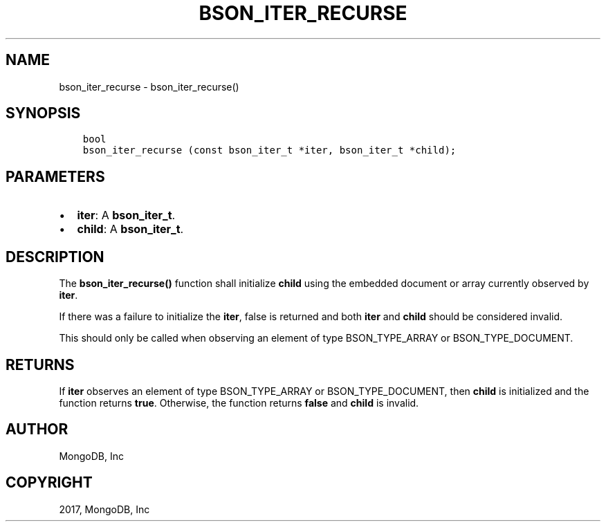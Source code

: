 .\" Man page generated from reStructuredText.
.
.TH "BSON_ITER_RECURSE" "3" "Oct 11, 2017" "1.8.1" "Libbson"
.SH NAME
bson_iter_recurse \- bson_iter_recurse()
.
.nr rst2man-indent-level 0
.
.de1 rstReportMargin
\\$1 \\n[an-margin]
level \\n[rst2man-indent-level]
level margin: \\n[rst2man-indent\\n[rst2man-indent-level]]
-
\\n[rst2man-indent0]
\\n[rst2man-indent1]
\\n[rst2man-indent2]
..
.de1 INDENT
.\" .rstReportMargin pre:
. RS \\$1
. nr rst2man-indent\\n[rst2man-indent-level] \\n[an-margin]
. nr rst2man-indent-level +1
.\" .rstReportMargin post:
..
.de UNINDENT
. RE
.\" indent \\n[an-margin]
.\" old: \\n[rst2man-indent\\n[rst2man-indent-level]]
.nr rst2man-indent-level -1
.\" new: \\n[rst2man-indent\\n[rst2man-indent-level]]
.in \\n[rst2man-indent\\n[rst2man-indent-level]]u
..
.SH SYNOPSIS
.INDENT 0.0
.INDENT 3.5
.sp
.nf
.ft C
bool
bson_iter_recurse (const bson_iter_t *iter, bson_iter_t *child);
.ft P
.fi
.UNINDENT
.UNINDENT
.SH PARAMETERS
.INDENT 0.0
.IP \(bu 2
\fBiter\fP: A \fBbson_iter_t\fP\&.
.IP \(bu 2
\fBchild\fP: A \fBbson_iter_t\fP\&.
.UNINDENT
.SH DESCRIPTION
.sp
The \fBbson_iter_recurse()\fP function shall initialize \fBchild\fP using the embedded document or array currently observed by \fBiter\fP\&.
.sp
If there was a failure to initialize the \fBiter\fP, false is returned and both \fBiter\fP and \fBchild\fP should be considered invalid.
.sp
This should only be called when observing an element of type BSON_TYPE_ARRAY or BSON_TYPE_DOCUMENT.
.SH RETURNS
.sp
If \fBiter\fP observes an element of type BSON_TYPE_ARRAY or BSON_TYPE_DOCUMENT, then \fBchild\fP is initialized and the function returns \fBtrue\fP\&. Otherwise, the function returns \fBfalse\fP and \fBchild\fP is invalid.
.SH AUTHOR
MongoDB, Inc
.SH COPYRIGHT
2017, MongoDB, Inc
.\" Generated by docutils manpage writer.
.
